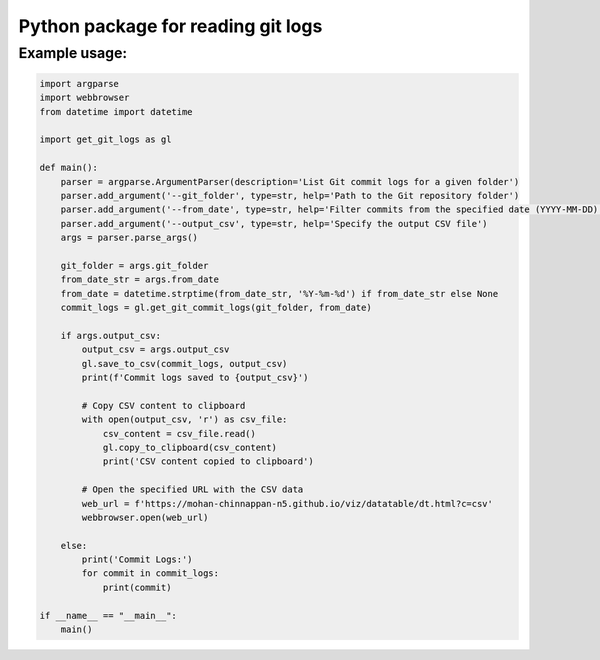 Python package for reading git logs
====================================

Example usage:
---------------

.. code:: python

    import argparse
    import webbrowser
    from datetime import datetime

    import get_git_logs as gl

    def main():
        parser = argparse.ArgumentParser(description='List Git commit logs for a given folder')
        parser.add_argument('--git_folder', type=str, help='Path to the Git repository folder')
        parser.add_argument('--from_date', type=str, help='Filter commits from the specified date (YYYY-MM-DD)')
        parser.add_argument('--output_csv', type=str, help='Specify the output CSV file')
        args = parser.parse_args()

        git_folder = args.git_folder
        from_date_str = args.from_date
        from_date = datetime.strptime(from_date_str, '%Y-%m-%d') if from_date_str else None
        commit_logs = gl.get_git_commit_logs(git_folder, from_date)

        if args.output_csv:
            output_csv = args.output_csv
            gl.save_to_csv(commit_logs, output_csv)
            print(f'Commit logs saved to {output_csv}')

            # Copy CSV content to clipboard
            with open(output_csv, 'r') as csv_file:
                csv_content = csv_file.read()
                gl.copy_to_clipboard(csv_content)
                print('CSV content copied to clipboard')

            # Open the specified URL with the CSV data
            web_url = f'https://mohan-chinnappan-n5.github.io/viz/datatable/dt.html?c=csv'
            webbrowser.open(web_url)

        else:
            print('Commit Logs:')
            for commit in commit_logs:
                print(commit)

    if __name__ == "__main__":
        main()

